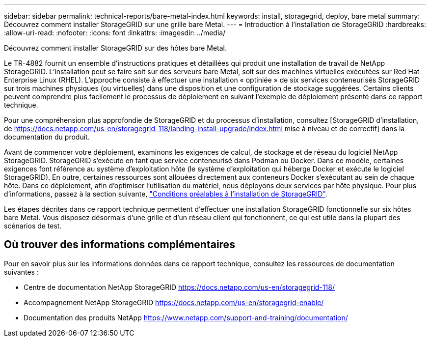 ---
sidebar: sidebar 
permalink: technical-reports/bare-metal-index.html 
keywords: install, storagegrid, deploy, bare metal 
summary: Découvrez comment installer StorageGRID sur une grille bare Metal. 
---
= Introduction à l'installation de StorageGRID
:hardbreaks:
:allow-uri-read: 
:nofooter: 
:icons: font
:linkattrs: 
:imagesdir: ../media/


[role="lead"]
Découvrez comment installer StorageGRID sur des hôtes bare Metal.

Le TR-4882 fournit un ensemble d'instructions pratiques et détaillées qui produit une installation de travail de NetApp StorageGRID. L'installation peut se faire soit sur des serveurs bare Metal, soit sur des machines virtuelles exécutées sur Red Hat Enterprise Linux (RHEL). L'approche consiste à effectuer une installation « optiniée » de six services conteneurisés StorageGRID sur trois machines physiques (ou virtuelles) dans une disposition et une configuration de stockage suggérées. Certains clients peuvent comprendre plus facilement le processus de déploiement en suivant l'exemple de déploiement présenté dans ce rapport technique.

Pour une compréhension plus approfondie de StorageGRID et du processus d'installation, consultez [StorageGRID d'installation, de https://docs.netapp.com/us-en/storagegrid-118/landing-install-upgrade/index.html[] mise à niveau et de correctif] dans la documentation du produit.

Avant de commencer votre déploiement, examinons les exigences de calcul, de stockage et de réseau du logiciel NetApp StorageGRID. StorageGRID s'exécute en tant que service conteneurisé dans Podman ou Docker. Dans ce modèle, certaines exigences font référence au système d'exploitation hôte (le système d'exploitation qui héberge Docker et exécute le logiciel StorageGRID). En outre, certaines ressources sont allouées directement aux conteneurs Docker s'exécutant au sein de chaque hôte. Dans ce déploiement, afin d'optimiser l'utilisation du matériel, nous déployons deux services par hôte physique. Pour plus d'informations, passez à la section suivante, link:prerequisites-install-storagegrid.html["Conditions préalables à l'installation de StorageGRID"].

Les étapes décrites dans ce rapport technique permettent d'effectuer une installation StorageGRID fonctionnelle sur six hôtes bare Metal. Vous disposez désormais d'une grille et d'un réseau client qui fonctionnent, ce qui est utile dans la plupart des scénarios de test.



== Où trouver des informations complémentaires

Pour en savoir plus sur les informations données dans ce rapport technique, consultez les ressources de documentation suivantes :

* Centre de documentation NetApp StorageGRID https://docs.netapp.com/us-en/storagegrid-118/[]
* Accompagnement NetApp StorageGRID https://docs.netapp.com/us-en/storagegrid-enable/[]
* Documentation des produits NetApp https://www.netapp.com/support-and-training/documentation/[]

